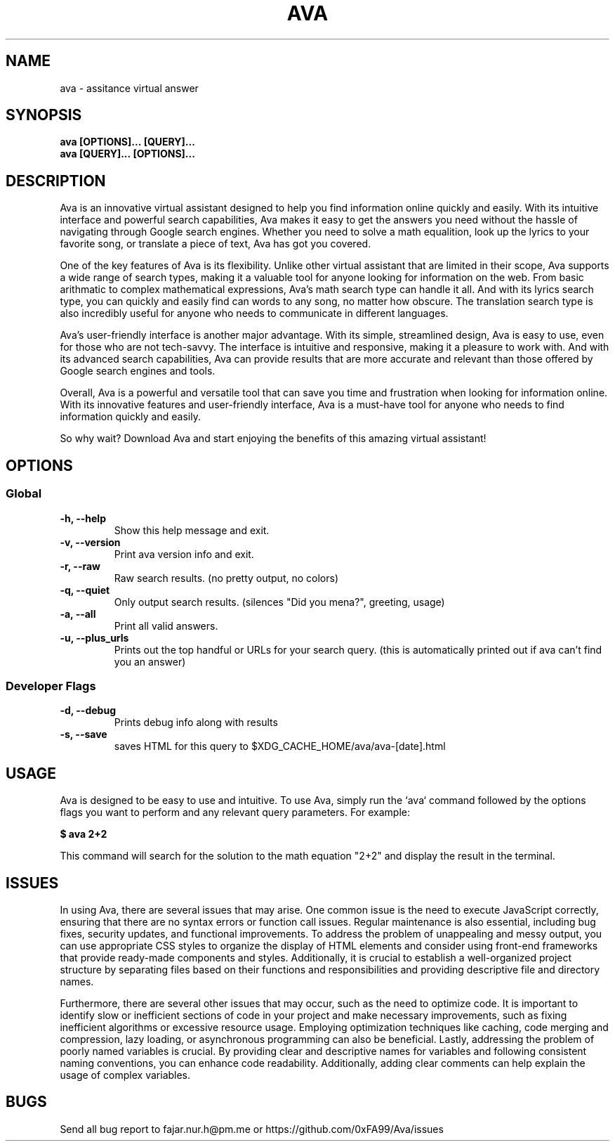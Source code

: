 .TH AVA 1 ava\-VERSION
.SH NAME
ava \- assitance virtual answer
.SH SYNOPSIS
.DS
\fB ava [OPTIONS]...\ [QUERY]...\fP
\fB ava [QUERY]...\ [OPTIONS]...\fP
.SH DESCRIPTION
Ava is an innovative virtual assistant designed to help you find information
online quickly and easily. With its intuitive interface and powerful search
capabilities, Ava makes it easy to get the answers you need without the hassle
of navigating through Google search engines. Whether you need to solve a math
equalition, look up the lyrics to your favorite song, or translate a piece of
text, Ava has got you covered.
.P
One of the key features of Ava is its flexibility. Unlike other virtual
assistant that are limited in their scope, Ava supports a wide range of search
types, making it a valuable tool for anyone looking for information on the web.
From basic arithmatic to complex mathematical expressions, Ava's math search
type can handle it all. And with its lyrics search type, you can quickly and
easily find can words to any song, no matter how obscure. The translation search
type is also incredibly useful for anyone who needs to communicate in different
languages.
.P
Ava's user-friendly interface is another major advantage. With its simple,
streamlined design, Ava is easy to use, even for those who are not tech-savvy.
The interface is intuitive and responsive, making it a pleasure to work with.
And with its advanced search capabilities, Ava can provide results that are more
accurate and relevant than those offered by Google search engines and tools.
.P
Overall, Ava is a powerful and versatile tool that can save you time and
frustration when looking for information online. With its innovative features
and user-friendly interface, Ava is a must-have tool for anyone who needs to
find information quickly and easily.
.P
So why wait? Download Ava and start
enjoying the benefits of this amazing virtual assistant!
.SH OPTIONS
.SS Global
.TP
.B \-h, --help
Show this help message and exit.
.TP
.B \-v, --version
Print ava version info and exit.
.TP
.B \-r, --raw
Raw search results. (no pretty output, no colors)
.TP
.B \-q, --quiet
Only output search results. (silences "Did you mena?", greeting, usage)
.TP
.B \-a, --all
Print all valid answers.
.TP
.B \-u, --plus_urls
Prints out the top handful or URLs for your search query. (this is automatically
printed out if ava can't find you an answer)
.SS Developer Flags
.TP
.B \-d, --debug
Prints debug info along with results
.TP
.B \-s, --save
saves HTML for this query to $XDG_CACHE_HOME/ava/ava-[date].html
.SH USAGE
Ava is designed to be easy to use and intuitive. To use Ava, simply run the
`ava` command followed by the options flags you want to perform and any relevant
query parameters. For example:
.P
.B $ ava "2+2"
.P
This command will search for the solution to the math equation "2+2" and display
the result in the terminal.
.SH ISSUES
In using Ava, there are several issues that may arise. One common issue is the need to execute JavaScript correctly, ensuring that there are no syntax errors or function call issues. Regular maintenance is also essential, including bug fixes, security updates, and functional improvements. To address the problem of unappealing and messy output, you can use appropriate CSS styles to organize the display of HTML elements and consider using front-end frameworks that provide ready-made components and styles. Additionally, it is crucial to establish a well-organized project structure by separating files based on their functions and responsibilities and providing descriptive file and directory names.
.P
Furthermore, there are several other issues that may occur, such as the need to optimize code. It is important to identify slow or inefficient sections of code in your project and make necessary improvements, such as fixing inefficient algorithms or excessive resource usage. Employing optimization techniques like caching, code merging and compression, lazy loading, or asynchronous programming can also be beneficial. Lastly, addressing the problem of poorly named variables is crucial. By providing clear and descriptive names for variables and following consistent naming conventions, you can enhance code readability. Additionally, adding clear comments can help explain the usage of complex variables.
.SH BUGS
Send all bug report to fajar.nur.h@pm.me or https://github.com/0xFA99/Ava/issues

